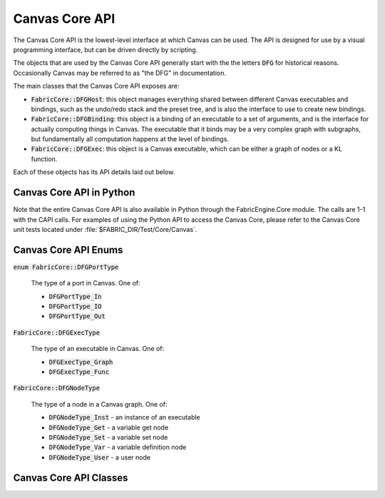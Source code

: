 

.. _CAPIPG.canvas:

Canvas Core API
====================

The Canvas Core API is the lowest-level interface at which Canvas can be
used.  The API is designed for use by a visual programming interface,
but can be driven directly by scripting.

The objects that are used by the Canvas Core API generally start with the
the letters :code:`DFG` for historical reasons.  Occasionally Canvas may
be referred to as "the DFG" in documentation.

The main classes that the Canvas Core API exposes are:

- :code:`FabricCore::DFGHost`: this object manages everything shared between
  different Canvas executables and bindings, such as the undo/redo stack and
  the preset tree, and is also the interface to use to create new bindings.

- :code:`FabricCore::DFGBinding`: this object is a binding of an executable
  to a set of arguments, and is the interface for actually computing things
  in Canvas.  The executable that it binds may be a very complex graph with
  subgraphs, but fundamentally all computation happens at the level of
  bindings.

- :code:`FabricCore::DFGExec`: this object is a Canvas executable, which
  can be either a graph of nodes or a KL function.

Each of these objects has its API details laid out below.

Canvas Core API in Python
-----------------------------

Note that the entire Canvas Core API is also available in Python through the
FabricEngine.Core module.  The calls are 1-1 with the CAPI calls.  For examples
of using the Python API to access the Canvas Core, please refer to the
Canvas Core unit tests located under :file:`$FABRIC_DIR/Test/Core/Canvas`.




Canvas Core API Enums
-----------------------------





:code:`enum FabricCore::DFGPortType`
  
  The type of a port in Canvas.  One of:

  - :code:`DFGPortType_In`
  - :code:`DFGPortType_IO`
  - :code:`DFGPortType_Out`




:code:`FabricCore::DFGExecType`
  
  The type of an executable in Canvas.  One of:

  - :code:`DFGExecType_Graph`
  - :code:`DFGExecType_Func`




:code:`FabricCore::DFGNodeType`
  
  The type of a node in a Canvas graph.  One of:

  - :code:`DFGNodeType_Inst` - an instance of an executable
  - :code:`DFGNodeType_Get` - a variable get node
  - :code:`DFGNodeType_Set` - a variable set node
  - :code:`DFGNodeType_Var` - a variable definition node
  - :code:`DFGNodeType_User` - a user node




Canvas Core API Classes
-----------------------------




.. cpp:class:: FabricCore::DFGExec : public FabricCore::Ref




    .. cpp:function:: DFGExec()




    .. cpp:function:: DFGExec( DFGExec const &that )




    .. cpp:function::
      DFGExec &operator=( DFGExec const &that )




    .. cpp:function:: ~DFGExec()




    .. cpp:function::
      DFGExecType getType() const

      Returns the type of the executable, either :code:`FabricCore::DFGExecType_Graph`
      or :code:`FabricCore::DFGExecType_Func`.

      :returns: The type of the executable




    .. cpp:function:: DFGNodeType getNodeType(char const *nodePath ) const

      Returns the type of a node in a graph.  See :cpp:enum:`DFGNodeType` for
      various node types.
      
      :param nodeName: The name of the node in the graph
      :returns: The type of the node




    .. cpp:function:: DFGHost getHost() const

      Returns the host to which the executable belongs.
      
      :returns: :code:`FabricCore::DFGHost`




    .. cpp:function:: DFGExec getSubExec(char const *execPath ) const

      Returns the sub-executable of an executable path. A sub-executable is
      referenced through a path of the form "node.subnode.subnode", where
      each element of the path is a node in its containing graph.
      
      :param execPath: The path to the sub-executable
      :returns: The sub-executable




    .. cpp:function:: String getErrors() const

      Returns the errors on the executable as a JSON array of strings.




    .. cpp:function:: String getErrors() const

      Returns the errors on the executable as a JSON array of strings.




    .. cpp:function:: String getLoadDiags() const

      Returns the load diagnostics on the binding as a JSON array of objects.




    .. cpp:function:: String getExtDeps() const

      Get the extension dependencies description for the executabe in JSON-encoded form.

      :returns: The extension dependencies description for the executabe in JSON-encoded form




    .. cpp:function:: unsigned getExtDepCount() const

      Get the numbed of extension dependencies for the executable.  Extension
      dependency information can be accessed on an index-basis; see also
      :cpp:func:`FabricCore::DFGExec::getExtDepName` and
      :cpp:func:`FabricCore::DFGExec::getExtDepVersion`.

      :returns: The number of extension dependencies




    .. cpp:function:: char const *getExtDepName( unsigned index ) const

      Get the name of the extension dependency at the given index.  Extension
      dependency information can be accessed on an index-basis; see also
      :cpp:func:`FabricCore::DFGExec::getExtDepCount` and
      :cpp:func:`FabricCore::DFGExec::getExtDepVersion`.
      
      :param index: The index of the extension dependency
      :returns: The name of the extension




    .. cpp:function:: String getExtDepVersion( unsigned index ) const

      Get the version specification of the extension dependency at the given index.  Extension
      dependency information can be accessed on an index-basis; see also
      :cpp:func:`FabricCore::DFGExec::getExtDepCount` and
      :cpp:func:`FabricCore::DFGExec::getExtDepName`.
      
      :param index: The index of the extension dependency
      :returns: The version specification name of the extension




    .. cpp:function:: bool haveExecPort(char const *portName ) const

      Query whether the executable has a port with the given name.
      
      :param portName: The name to query
      :returns: true if there is a port with the given name, false if not




    .. cpp:function:: unsigned getExecPortCount() const

      Get the number of ports on the executable.
      
      :returns: The number of ports on the executable




    .. cpp:function:: char const *getExecPortName(unsigned index ) const

      Get the name of the executable port at the given index.
      
      :param index: The index of the port
      :returns: The name of the port




    .. cpp:function:: unsigned getNodeCount() const

      Get the number of nodes in a graph.  Will throw an exception if the
      executable is not a graph.
      
      :returns: The number of nodes in the graph




    .. cpp:function:: char const *getNodeName(unsigned index ) const

      Get the name of the node at the given index.    Will throw an exception if the
      executable is not a graph.
      
      :param index: The index of the node
      :returns: The number of nodes in the graph




    .. cpp:function:: DFGNodeType getNodeType(unsigned index ) const

      Get the type of the node at the given index.    Will throw an exception if the
      executable is not a graph.  See :cpp:enum:`DFGNodeType` for the various
      node types.
      
      :param index: The index of the node
      :returns: The type of the node




    .. cpp:function:: DFGExec getInstExec(unsigned index ) const

      Gets a handle to the executable that the instance node at the given index is an
      instance of.  Will throw an exception if the executable is not a graph
      or the node is not an instance.
      
      :param index: The index of the instance node
      :returns: The executable that the instance node is an instance of




    .. cpp:function:: String getDesc()

      Gets a description of the executable.  The description is in JSON
      form, and can be useful for debugging.  Note, however, that it should
      not be used for persistence; instance, use :cpp:func:`FabricCore::DFGExec::exportJSON`.
      
      :returns: A description of the executable in JSON form




    .. cpp:function:: String getExecPortDesc(char const *execPortName )

      Gets a description of a port of the executable.  The description is in JSON
      form, and can be useful for debugging.
      
      :param execPortName: The name of the port of the executable
      :returns: A description of the port in JSON form




    .. cpp:function:: String getNodeDesc(char const *nodeName )

      Gets a description of a node of the executable.  The description is in JSON
      form, and can be useful for debugging.
      
      :param nodeName: The name of the node of the graph
      :returns: A description of the node in JSON form




    .. cpp:function:: String getNodePortDesc(char const *nodePortPath )

      Gets a description of a port of a node of the executable.  The path should be
      of the form "nodeName.portName".  The description is in JSON
      form, and can be useful for debugging.
      
      :param nodeName: The path to a port of a node in the graph
      :returns: A description of the port in JSON form




    .. cpp:function:: bool isExecPortResolvedType(unsigned index, char const *typeName )

      Determine whether the resolved type of a port of the executable is
      the given type (or an alias of that type).
      
      :param index: The index of the port of the executable
      :param typeName: The name of the type
      :returns: Whether the resolved type of the port is the given type




    .. cpp:function:: char const *getExecPortResolvedType(unsigned index )

      Get the resolved type of a port of the executable at a given index.

      .. note::

        This will return the type alias for the resolved type, so it
        shouldn't generally be used for type checking; for example, this function
        could return :code:`Integer` or :code:`SInt32`, depending on how the
        graph was created.
      
      :param index: The index of the port of the executable
      :returns: The resolved type of the port




    .. cpp:function:: char const *getExecPortResolvedType(char const *execPortName )

      Get the resolved type of a port of the executable with a given name.

      .. note::

        This will return the type alias for the resolved type, so it
        shouldn't generally be used for type checking; for example, this function
        could return :code:`Integer` or :code:`SInt32`, depending on how the
        graph was created.
      
      :param execPortName: The name of the port of the executable
      :returns: The resolved type of the port




    .. cpp:function:: char const *getNodePortResolvedType(char const *nodePortPath )

      Get the resolved type of a port of a node of the graph with a given path.
      The path should be of the form "nodeName.portName".

      .. note::

        This will return the type alias for the resolved type, so it
        shouldn't generally be used for type checking; for example, this function
        could return :code:`Integer` or :code:`SInt32`, depending on how the
        graph was created.
      
      :param nodePortPath: The path to a port of a node in the graph
      :returns: The resolved type of the port




    .. cpp:function:: String exportJSON()

      Create a JSON representation of the executable that can later be used
      by :cpp:func:`FabricCore::DFGExec::addInstFromJSON` to create a new
      executable that is the same.
      
      :returns: The JSON representation of the graph




    .. cpp:function:: char const *addInstFromPreset(char const *presetFilePath, char const *desiredName = 0)

      Create a new instance node in the graph that is an instance of the
      preset with the given preset path.  Will throw an exception if the
      preset is not found or if the executable is not a graph.  The name of 
      the new node will be derived from the name of the preset, but made unique
      within the graph.
      
      :param presetFilePath: The path to the preset in the preset tree
      :returns: The name of that node that was created




    .. cpp:function:: char const *addInstWithNewGraph(char const *title = 0)

      Create a new instance node in the graph that is an instance of a new
      (empty) graph.  Optionally, specify the title of the new graph; if present,
      the name of the new node is derived from the title of the graph.
      
      :param title: (optional) The title of the graph that will be created
      :returns: The name of that node that was created




    .. cpp:function:: char const *addInstWithNewFunc(char const *title = 0)

      Create a new instance node in the graph that is an instance of a new
      (empty) function.  Optionally, specify the title of the new function; if present,
      the name of the new node is derived from the title of the function.
      
      :param title: (optional) The title of the function that will be created
      :returns: The name of that node that was created




    .. cpp:function:: char const *addInstFromJSON(char const *json )

      Create a new instance node in the graph that is an instance of a new executable
      described by JSON obtained from :cpp:func:`FabricCore::DFGExec::exportJSON`.  The
      name of the node will be derived from the title of the executable.
      
      :param json: The JSON description of the executable
      :returns: The name of that node that was created




    .. cpp:function:: char const *addVar(char const *desiredName, char const *dataType, char const *extDep = 0 )

      Create a new variable declaration node in the graph with a given type and,
      optionally, an extension dependency for the type.  The actual name of
      the node will be derived from the :code:`desiredName` parameter.
      
      :param desiredName: The desired name of the new variable within the graph
      :param dataType: The KL data type of the variable
      :param extDep: (optional) An extension dependency for the type of the form :code:`{ExtensionName}:{VersionSpec}`.
      :returns: The actual name of the variable declaration node that was created




    .. cpp:function:: char const *addGet(char const *desiredName, char const *varPath )

      Create a new get variable node in the graph.
      
      :param desiredName: The desired name of the get variable node within the graph
      :param varPath: The path to the variable.  Variable paths follow "namespacing" rules whereby the are looked up starting from the current graph and continue searching in parent graphs until a match is found.
      :returns: The actual name of the get variable node that was created




    .. cpp:function:: char const *addSet(char const *desiredName, char const *varPath )

      Create a new set variable node in the graph.
      
      :param desiredName: The desired name of the get variable node within the graph
      :param varPath: The path to the variable.  Variable paths follow "namespacing" rules whereby the are looked up starting from the current graph and continue searching in parent graphs until a match is found.
      :returns: The actual name of the set variable node that was created




    .. cpp:function:: RTVal getVarValue(char const *name )

      Get the current value of a variable within the graph.
      
      :param name: The name of the get variable within the graph
      :returns: The current value of the variable as an RTVal, or a null RTVal if there is no current value




    .. cpp:function:: void setVarValue(char const *name, RTVal value )

      Set the current value of a variable within the graph.
      
      :param name: The name of the get variable within the graph
      :param value: The new value of the variable




    .. cpp:function:: char const *getRefVarPath(char const *name )

      Get the variable path associated with the given variable reference
      (get or set) node.
      
      :param name: The name of the variable reference node
      :returns: The current variable path of the node




    .. cpp:function:: void setRefVarPath(char const *name, char const *varPath )

      Set the variable path associated with the given variable reference
      (get or set) node.
      
      :param name: The name of the variable reference node
      :param varPath: The new variable path to set




    .. cpp:function:: char const *addUser(char const *desiredName )

      Create a new user node in the graph.
      
      :param desiredName: The desired name of the user node within the graph
      :returns: The actual name of the user node that was created




    .. cpp:function:: void addExtDep(char const *extName, char const *versionRange = "")

      Add an extension dependency to the executable.
      
      :param extName: The name of the extension
      :param versionRange: (optional) The version range of the extension




    .. cpp:function:: void setExtDeps(uint32_t nameAndVerCount, char const **nameAndVers )

      Replace the current extension dependencies of the executable with a
      new set.
      
      :param nameAndVerCount: The number of new extension dependencies
      :param nameAndVers: The new extension dependencies.  Each is a string of the form :code:`{ExtensionName}:{VersionRange}`




    .. cpp:function:: void removeExtDep(char const *extName )

      Remove the extension dependency for the extension with the given name
      
      :param extName: The name of the extension




    .. cpp:function:: char const *addExecPort(char const *desiredName, FEC_DFGPortType portType, char const *typeSpec = 0 )

      Add a new port to the executable.
      
      :param desiredName: The desired name for the new port
      :param portType: The type of the port, one of :cpp:enum:`DFGPortType`
      :param typeSpec: The type specification of the port (eg. :code:`Float32` or :code:`$TYPE$`).  Note that type specifications only work with functions, and not with graphs.
      :returns: The actual name of the new port




    .. cpp:function:: void reorderExecPorts(unsigned newIndCount, unsigned const *newInds )

      Reorder the ports of the executable.  Takes an array of integers for which the element
      at index oldIndex is the newIndex for the existing port.
      
      :param newIndCount: The number of elements in the index map.  Must be equal to the number of ports.
      :param newInds: The elements of the index map.




    .. cpp:function:: bool isConnectedTo(char const *srcPortPath, char const *dstPortPath ) const

      Query whether the source port is connected to the destination port.  The ports can be either node ports,
      in which case the path is of the form "nodeName.portName", or executable ports,
      in which case the path is of the form "portName".
      
      :param srcPortPath: The source port to check for connection
      :param dstPortPath: The destination port to check for connection




    .. cpp:function:: bool hasSrcPorts(char const *portPath ) const

      Query whether a given port has a connection from another port.
      
      :param portPath: The port to check




    .. cpp:function:: bool hasDstPorts(char const *portPath ) const

      Query whether a given port has one or more connections to other ports.
      
      :param portPath: The port to check




    .. cpp:function:: String canConnectTo(char const *srcPortPath, char const *dstPortPath, char const *separator ) const

      Query whether a given port can connect to another port.  If connection 
      is possible, it will return the empty string; otherwise, it will return
      a list of errors that would occur if the connection were made, with the
      errors separated by the specified separator string.
      
      :param srcPortPath: The source port for which to check connection
      :param dstPortPath: The destination port for which to check connection
      :param separator: The separator string for the errors




    .. cpp:function:: void connectTo(char const *srcPortPath, char const *dstPortPath )

      Connect two ports in a graph.
      
      :param srcPortPath: The source port to connect
      :param dstPortPath: The destination port to connect




    .. cpp:function:: void disconnectFrom(char const *srcPortPath, char const *dstPortPath )

      Disconnect two ports in a graph.
      
      :param srcPortPath: The source port to disconnect
      :param dstPortPath: The destination port to disconnect




    .. cpp:function:: void disconnectFromAll(char const *portPath )

      Disconnect any existing connections to the given port.
      
      :param portPath: The port to disconnect




    .. cpp:function:: char const *attachPresetFile(char const *parentPresetDirPath, char const *desiredName, bool replaceExisting )

      Attach the executable to a location in the preset tree, making it
      an available preset.
      
      :param parentPresetDirPath: The path of the directory in the preset tree in which to attach the preset
      :param desiredName: The desired name of the preset within the preset directory
      :param replaceExisting: If true and the desired name is used by an existing preset, replace the existing preset with this one; otherwise, a unique new name will be generated.
      :returns: The actual name of the preset within the preset directory




    .. cpp:function:: char const *renameExecPort(char const *oldName, char const *desiredNewName )

      Rename a port of the executable.
      
      :param oldName: The old name of the port
      :param desiredNewName: The desired new name of the port
      :returns: The actual new name of the port




    .. cpp:function:: char const *renameNode(char const *oldName, char const *desiredNewName )

      Rename a node of the executable.
      
      :param oldName: The old name of the node
      :param desiredNewName: The desired new name of the node
      :returns: The actual new name of the node




    .. cpp:function:: char const *getTitle()

      Get the title of the executable.
      
      :returns: The title of the executable




    .. cpp:function:: void setTitle(char const *title )

      Set the title of the executable.
      
      :param title: The new title of the executable




    .. cpp:function:: void setVersion(char const *version )

      Set the version of the executable; used when referencing presets with
      version requirements
      
      :param version: The new version of the executable in the form "X.Y.Z"




    .. cpp:function:: char const *getInstTitle(unsigned index )

      Get the title of the instance node at the given node index.
      
      :param index: The index of the instance node
      :returns: The title of the instance node




    .. cpp:function:: char const *getInstTitle(char const *nodeName )

      Get the title of the instance node with the given name.
      
      :param nodeName: The name of the instance node
      :returns: The title of the instance node




    .. cpp:function:: void setInstTitle(unsigned index, char const *title )

      Set the title of the instance node at the given index.  If the title that
      is passed is empty, the instance will adopt the title of the executable it
      is an instance of.
      
      :param index: The index of the instance node
      :param title: The new title of the instance node




    .. cpp:function:: void setInstTitle(unsigned index, char const *title )

      Set the title of the instance node with the given name.  If the title that
      is passed is empty, the instance will adopt the title of the executable it
      is an instance of.
      
      :param nodeName: The name of the instance node
      :param title: The new title of the instance node




    .. cpp:function:: DFGPortType getNodePortType(char const *portPath )

      Get the node port type of a port in the graph.  The portPath should be
      of the form "nodeName.portName" for node ports and "portName" for
      executable ports.

      The node port type is the type of the port for connection within the
      graph.  This is the inverse of the executable port type for an 
      executable port; for example, if you have an 'In' executable port on a
      graph, this has a node port type of 'Out' because it acts like an 'Out'
      port within the graph, ie. it connects to other 'In' and 'IO' ports.

      :param portPath: The port path
      :returns: The node port type of the port




    .. cpp:function:: DFGPortType getExecPortType(unsigned index )

      Get the executable port type of the port of the executable at the given
      index.

      :param index: The index of the executable port
      :returns: The executable port type of the port




    .. cpp:function:: DFGPortType getExecPortType(char const *portName )

      Get the executable port type of the port of the executable with the given
      name.

      :param portName: The name of the executable port
      :returns: The executable port type of the port




    .. cpp:function:: void setExecPortType(char const *portName, DFGPortType portType )

      Set the executable port type of the port of the executable with the given
      name.

      :param portName: The name of the executable port
      :param portType: The new executable port type for the port




    .. cpp:function:: char const *getCode()

      Get the KL code of the function executable.  If the executable
      is not a function executable an exception will be thrown.

      :returns: The KL code of the function executable




    .. cpp:function:: void setCode(char const *code )

      Set the KL code of the function executable.  If the executable
      is not a function executable an exception will be thrown.

      :param code: The new KL code of the function executable




    .. cpp:function:: char const *getMetadata(char const *key ) const

      Gets the metadata for the executable for the given key.

      :param key: The key for the metadata
      :returns: The metadata for that key, or the empty string if there is no metadata for that key




    .. cpp:function:: char const *getExecPortMetadata(char const *execPortPath, char const *key )

      Gets the metadata for a port for the given key.

      :param portName: The name of the port
      :param key: The key for the metadata
      :returns: The metadata for that key, or the empty string if there is no metadata for that key




    .. cpp:function:: char const *getNodeMetadata(char const *nodeName, char const *key )

      Gets the metadata for a node for the given key.

      :param nodeName: The name of the node
      :param key: The key for the metadata
      :returns: The metadata for that key, or the empty string if there is no metadata for that key




    .. cpp:function:: char const *getNodePortMetadata(char const *nodePortPath, char const *key )

      Gets the metadata for a node port for the given key.

      :param nodePortPath: The node port path of the form "nodeName.portName"
      :param key: The key for the metadata
      :returns: The metadata for that key, or the empty string if there is no metadata for that key




    .. cpp:function:: void setMetadata(char const *key, char const *value, bool canUndo = true, bool shouldSplitFromPreset = true )

      Sets the metadata on the executable for the given key.

      :param key: The key for the metadata
      :param value: The value for the metadata
      :param canUndo: Whether the action should be undoable
      :param shouldSplitFromPreset: Whether the metadata change should split from the preset, if the executable is an instance of a preset




    .. cpp:function:: void setExecPortMetadata(char const *name, char const *key, char const *value, bool canUndo = true, bool shouldSplitFromPreset = true )

      Sets the metadata for an executable port for the given key.
      
      :param name: The name of the executable port
      :param key: The key for the metadata
      :param value: The value for the metadata
      :param canUndo: Whether the action should be undoable
      :param shouldSplitFromPreset: Whether the metadata change should split from the preset, if the executable is an instance of a preset




    .. cpp:function:: void setExecPortMetadata(unsigned index, char const *key, char const *value, bool canUndo = true, bool shouldSplitFromPreset = true )

      Sets the metadata for an executable port for the given key.
      
      :param index: The index of the executable port
      :param key: The key for the metadata
      :param value: The value for the metadata
      :param canUndo: Whether the action should be undoable
      :param shouldSplitFromPreset: Whether the metadata change should split from the preset, if the executable is an instance of a preset




    .. cpp:function:: void setNodeMetadata(char const *nodeName, char const *key, char const *value, bool canUndo = true, bool shouldSplitFromPreset = true )

      Sets the metadata for a node for the given key.
      
      :param nodeName: The name of the node
      :param key: The key for the metadata
      :param value: The value for the metadata
      :param canUndo: Whether the action should be undoable
      :param shouldSplitFromPreset: Whether the metadata change should split from the preset, if the executable is an instance of a preset




    .. cpp:function:: void setNodePortMetadata(char const *nodePortPath, char const *key, char const *value, bool canUndo = true, bool shouldSplitFromPreset = true )

      Sets the metadata for a node port for the given key.
      
      :param nodeName: The path to the node port, of the form "nodeName.portName"
      :param key: The key for the metadata
      :param value: The value for the metadata
      :param canUndo: Whether the action should be undoable
      :param shouldSplitFromPreset: Whether the metadata change should split from the preset, if the executable is an instance of a preset




    .. cpp:function:: RTVal getPortDefaultValue(char const *portPath, char const *typeName )

      Gets the current default value for a port for a given type.  The default
      value is the value the port has when it is disconnected but resolved to
      that type.  The path can be either to a node port (of the form "nodeName.portName")
      or just the name of an executable port.
      
      :param portPath: The path the node port or executable port
      :param typeName: The name of type for which to return the current default value
      :returns: The current default value for the port for the given type




    .. cpp:function:: void setPortDefaultValue(char const *portPath, RTVal defaultValue, bool canUndo = true )

      Sets the current default value for a port.  The default
      value for a given type is the value the port has when it is disconnected but resolved to
      that type.  In this case, the type is the type of the RTVal. The path can be either to a node port (of the form "nodeName.portName")
      or just the name of an executable port.
      
      :param portPath: The path the node port or executable port
      :param defaultValue: The new default value for the port for the type of the default value
      :param canUndo: Whether the action should be undoable




    .. cpp:function:: char const *getImportPathname()

      Gets the current import pathname for an executable.  The import pathname
      is automatically set for executables when they are loaded as presets; it
      is the path on disk from which the preset was loaded.

      :returns: The import pathname for the executable




    .. cpp:function:: void setImportPathname(char const *importPathname )

      Sets a new import pathname for an executable.

      :param importPathame: The new import pathname for the executable




    .. cpp:function:: DFGBinding bind(uint32_t rtValCount = 0, RTVal const *rtVals = 0 )

      Create a new binding that is bound to this executable as its root
      executable, optionally providing RTVals to use as the binding's
      arguments.

      :param rtValCount: (optional) The number of RTVal arguments for the binding
      :param rtValCount: (optional) The RTVal arguments for the binding




    .. cpp:function:: void removeExecPort(char const *portName )

      Remove the executable port with the given name

      :param portName: The name of the port




    .. cpp:function:: void removeExecPort(unsigned index )

      Remove the executable port at the given index

      :param index: The index of the port




    .. cpp:function:: void removeNode(char const *nodeName )

      Remove the node with the given name

      :param nodeName: The name of the node




    .. cpp:function:: DFGView createView(DFGNotificationCallback callback, void *userdata )

      Create a view object that receives notifications of things that
      happen within the executable.

      .. note::

        Views are not recursive; you will received notifications about
        the executable itself, its ports, its nodes and its node ports,
        but not about subexecutables or their components.

      :param callback: The callback function to be invoked when a notification is sent
      :param userdata: The userdata to pass to the callback function




    .. cpp:function:: char const *getExecPortTypeSpec(unsigned execPortIndex )

      Get the current typeSpec for the executable port with the given index.

      :param execPortIndex: The index of the executable port
      :returns: The current typeSpec for the port




    .. cpp:function:: char const *getExecPortTypeSpec(char const *execPortName )

      Get the current typeSpec for the executable port with the given name.

      :param execPortName: The name of the executable port
      :returns: The current typeSpec for the port




    .. cpp:function:: void setExecPortTypeSpec(unsigned execPortIndex, char const *typeSpec )

      Set the current typeSpec for the executable port with the given index.

      :param execPortIndex: The index of the executable port
      :param typeSpec: The new typeSpec to set




    .. cpp:function:: void setExecPortTypeSpec(char const *execPortName, char const *typeSpec )

      Set the current typeSpec for the executable port with the given name.

      :param execPortName: The name of the executable port
      :param typeSpec: The new typeSpec to set




    .. cpp:function:: char const *getExecPortName(unsigned execPortIndex )

      Get the name of the executable port at the given index.

      :param execPortIndex: The index of the executable port




    .. cpp:function:: unsigned getNodePortCount(char const *nodeName )

      Get the number of node ports on the given node.

      :param nodeName: The name of the node




    .. cpp:function:: char const *getNodePortName(unsigned nodeIndex, unsigned nodePortIndex )

      Get the name of the node port for the given node and node port indices

      :param nodeIndex: The index of the node
      :param nodePortIndex: The index of the node port




    .. cpp:function:: char const *getNodePortName(char const *nodeName, unsigned nodePortIndex )

      Get the name of a node port.

      :param nodeName: The name of the node
      :param nodePortIndex: The index of the node port




    .. cpp:function:: String exportNodesJSON(uint32_t nodeCount, char const * const *nodeNames )

      Export a collection of nodes as JSON that can later be used by
      :cpp:func:`FabricCore::DFGExec::importNodesJSON` to recreate the nodes
      elsewhere.

      :param nodeCount: The number of nodes to export
      :param nodeNames: The names of the nodes to export
      :returns: The nodes encoded as JSON




    .. cpp:function:: String importNodesJSON(char const *nodesJSON )

      Import a collection of nodes from JSON that were exported using
      :cpp:func:`FabricCore::DFGExec::exportNodesJSON`.

      :param nodesJSON: The nodes, encoded as JSON
      :returns: The names of the newly created nodes as a JSON array of strings




    .. cpp:function:: char const *implodeNodes(char const *desiredName, uint32_t nodeCount, char const * const *nodeNames )

      Implode a collection of nodes down to a single node.

      .. note::

        Imploding a collection of nodes will also include any nodes that
        are "between" nodes in the collection with respect to connections.

      :param desiredName: The desired name of the resulting node
      :param nodeCount: The number of nodes to implode
      :param nodeNames: The names of the nodes to implode
      :returns: The actual name of the resulting node.




    .. cpp:function:: String explodeNode(char const *nodeName )

      Explode a single node that is an instance of a graph into individual
      nodes within the executable.

      :param nodeName: The name of the node to explode
      :returns: The names of the resulting nodes, encoded as a JSON array of strings




    .. cpp:function:: char const *getPresetName() const

      Get the name component of the preset path of the executable if it is
      an instance of a preset; otherwise, returns the empty string.




    .. cpp:function:: String getPresetGUID() const

      Get the preset GUID of the executable if it is an instance of a preset,
      otherwise returns the empty string.




    .. cpp:function:: void setPresetGUID( char const *presetGUID ) const

      Set the preset GUID of the executable.  The preset GUID must be a
      exactly 32 hex digits.

      .. warning::

        This function does not split the executable from the preset; it will
        change the preset GUID for all instance of the preset.




    .. cpp:function:: String getPresetGUID() const

      Get the original preset GUID of the executable if it was an instance of a preset,
      but is no longer a preset; otherwise, returns the empty string.




    .. cpp:function:: bool isPreset() const

      Queries whether the executable is a preset




    .. cpp:function:: bool instExecIsPreset( char const *instName ) const

      Queries whether the executable is a preset




    .. cpp:function:: bool editWouldSplitFromPreset() const

      Queries whether editing the executable would cause it or one of its
      containing graphs would cause a preset split.




    .. cpp:function:: unsigned getExecPortIndex() const

      Get the exec port index for the named exec port.




    .. cpp:function:: void maybeSplitFromPreset()

      Split the executable from the preset it is an instance of if it is
      an instance of a preset; otherwise, has no effect.




    .. cpp:function:: void addPriorPortName(

      Split the executable from the preset it is an instance of if it is
      an instance of a preset; otherwise, has no effect.




  The DFGBinding Class
  -----------------------------

  .. cpp:class:: FabricCore::DFGBinding : public FabricCore::Ref




    .. cpp:function:: DFGBinding()




    .. cpp:function:: DFGBinding( DFGBinding const &that )




    .. cpp:function:: DFGBinding &operator=( DFGBinding const &that )




    .. cpp:function:: ~DFGBinding()




    .. cpp:function:: DFGBinding getBindingForID(uint32_t bindingID )

      Get the binding ID for the binding.  This can be used by :cpp:func:`FabricCore::DFGHost::getBindingForID` to obtain a handle to a given binding in situations where it is not possible to pass the binding as a DFGBinding object.
      
      :returns: The binding ID for the DFGBinding




    .. cpp:function:: DFGHost getHost() const

      Get the DFGHost that owns the DFGBinding.
      
      :returns: The DFGHost that owns the DFGBinding.




    .. cpp:function:: DFGExec getExec() const

      Get the root DFGExec for the DFGBinding.
      
      :returns: The root DFGExec for the DFGBinding




    .. cpp:function:: RTVal getArgValue(unsigned index )

      Get the RTVal value for the binding argument at the given index.  Throws an exception if the index is not less than the result of :code:`FabricCore::DFGExec::getExecPortCount` on the root executable of the binding.
      
      :param index: The index of the port for which to get the argument.
      :returns: The value of the argument as an RTVal.




    .. cpp:function:: RTVal getArgValue(char const *name )

      Get the RTVal value for the binding argument with the given name.  Throws an exception if there is no port with the given name.
      
      :param name: The name of the port for which to get the argument.
      :returns: The value of the argument as an RTVal.




    .. cpp:function:: void setArgValue(LockType lockType, unsigned index, RTVal value, bool canUndo = true )

      Set the RTVal value for the binding argument at the given index.  Throws an exception if there is no port with the given name.

      The KL type of the RTVal can be the same as or different from the current value for the argument.
      
      :param lockType: What type of locking do to.  Note that this also affects the messages you will see.
      :param index: The index of the port for which to set the argument
      :param value: The new value of the argument
      :param canUndo: Whether the change to the argument should be an undoable action.




    .. cpp:function:: void setArgValue(unsigned index, RTVal value, bool canUndo = true )

      Alias for :code:`FabricCore::DFGBindign::setArgValue(FabricCore::LockType_Exclusive, index, value, canUndo)`




    .. cpp:function:: void setArgValue(LockType lockType, char const *name, RTVal value, bool canUndo = true )

      Set the RTVal value for the binding argument with the given name.  Throws an exception if there is no port with the given name.

      The KL type of the RTVal can be the same as or different from the current value for the argument.
      
      :param lockType: What type of locking do to.  Note that this also affects the messags you will see.
      :param name: The name of the port for which to set the argument.
      :param value: The new value of the argument
      :param canUndo: Whether the change to the argument should be an undoable action.




    .. cpp:function:: void setArgValue(char const *name, RTVal value, bool canUndo = true )

      Alias for :code:`FabricCore::DFGBindign::setArgValue(FabricCore::LockType_Exclusive, name, value, canUndo)`




    .. cpp:function:: bool hasRecursiveConnectedErrors() const




    .. cpp:function:: String getErrors(bool recursive) const

      Returns the errors on the binding as a JSON array of objects.




    .. cpp:function:: String getLoadDiags() const

      Returns the load diagnostics on the binding as a JSON array of objects.




    .. cpp:function:: void dismissLoadDiag(unsigned diagIndex) const

      Dismisses the given load diagnostic.




    .. cpp:function:: void suspendDirtyNotifs()

      Suspends dirty notifications until resumeDirtyNotifs() is called




    .. cpp:function:: void resumeDirtyNotifs()

      Suspends dirty notifications after suspectDirtyNotifs() has been called




    .. cpp:function:: void execute_lockType(LockType lockType )

      Execute the binding, ie. execute the KL function that is generated from the root executable (graph or function), passing the argument values as the port values.
      
      Throws an exception if the graph cannot be executed for some reason, for instance there is a node in error that is (transitively) connected to one of the output ports.

      :param lockType: The type of lock to hold during execution




    .. cpp:function:: void execute()

      Alias for :code:`FabricCore::DFGBinding::execute_lockType(FabricCore::LockType_Exclusive)`




    .. cpp:function:: void registerNotificationCallback( DFGNotificationCallback callback, void *userdata )

      Register a notification callback function and userdata to pass it.  The
      function must have the function signature::

        void BindingNotificationCallback(
          void *userdata,
          char const *jsonCString,
          uint32_t jsonLength
          );
      
      It will receive the value of :code:`userdata` that was passed to :code:`registerNotificationCallback`,
      and :code:`jsonCString` and :code:`jsonLength` will be a JSON-encoded string with
      the contents of the notification.

      The callback must be removed with :cpp:func:`FabricCore::DFGBinding::unregisterNotificationCallback`
      if it is no longer intersted in notifications.

      :param callback: The callback function to call for notifications
      :param userdata: The userdata value to pass to the callback function




    .. cpp:function:: void setNotificationCallback( DFGNotificationCallback callback, void *userdata )

      Set a notification callback function and userdata to pass it.  The
      function must have the function signature::

        void BindingNotificationCallback(
          void *userdata,
          char const *jsonCString,
          uint32_t jsonLength
          );
      
      It will receive the value of :code:`userdata` that was passed to :code:`registerNotificationCallback`,
      and :code:`jsonCString` and :code:`jsonLength` will be a JSON-encoded string with
      the contents of the notification.

      This function will throw an error if a callback has already been registered,
      unless callback is :code:`NULL` in which case it will
      remove the existing callback.

      :param callback: The callback function to call for notifications, or NULL to clear the current callback
      :param userdata: The userdata value to pass to the callback function




    .. cpp:function:: void unregisterNotificationCallback( DFGNotificationCallback callback, void *userdata )

      Unregister a notification callback function and userdata that was previously
      added with :cpp:func:`FabricCore::DFGBinding::registerNotificationCallback`.
      Both the callback and userdata must match what was passed to this function.

      :param callback: The callback function to call for notifications
      :param userdata: The userdata value to pass to the callback function




    .. cpp:function:: String exportJSON()

      Export the binding as a JSON-encoded string.  This string can be used by 
      :cpp:func:`FabricCore::DFGHost::createBindingFromJSON` to create a binding
      with the same contents.

      The contents of the binding are recusrsively encoded.  Presets are reference
      through their preset path and/or GUID, while locally-defined graphs and
      functions are encoded inline.  The values of the binding argument and the default values
      of ports are also encoded, provided that the RTVal codecs provided to the
      Core are able to encode them; see the Core client constructors for details.

      :returns: The binding encoded as a JSON string




    .. cpp:function:: void deallocValues()

      Flush any temporary storage used by the binding.  This can be called
      on a binding that will never again be used in order to free memory used
      by the binding.




    .. cpp:function:: char const *getMetadata(char const *keyCStr ) const

      Gets a named metadata value associated with the binding.  The key is case-sensitive,
      and if there is no metadata present for the given key this function
      returns the empty string.  See :cpp:func:`FabricCore::DFGBinding::setMetdata`.

      :param key: The key for the metadata to obtain
      :returns: The value for the metadata, or the empty string if there is none.




    .. cpp:function:: void setMetadata(char const *keyCStr, char const *valueCStr, bool canUndo = true )

      Sets a named metadata value associated with the binding.  The key is 
      case-sensitive.  The current value for the key, if any, will be replaced.
      The canUndo parameter can optionally be provided to specify whether the
      action should be undoable; if it is not undoable then no undo action will
      be stored and then the previous value of the metadata for the key will
      not be restored when an undo occurs.

      :param key: The key for the metadata to obtain
      :param value: The new value for the metadata
      :param canUndo: Optional; whether to make the change undoable




    .. cpp:function:: String getVars()

      Returns a JSON-encoded description of Canvas variables available within the
      binding.

      :result: The JSON-encoded descripton of Canvas variables




    .. cpp:function:: uint32_t getVersion()

      Returns the version of the binding.  The version of the binding is zero 
      when the binding is first created, and is incremented every time the binding
      changes.  The binding version changes are undone when actions on the binding
      are undone.  The purpose of the version is to allow applications to know
      when the binding has changed and may need to be saved.  Note that the binding
      version is not persisted when the binding is persisted.

      :result: The version of the binding




  The DFGHost Class
  -----------------------------

  .. cpp:class:: FabricCore::DFGHost : public FabricCore::Ref




    .. cpp:function:: DFGHost()




    .. cpp:function:: DFGHost( DFGHost const &that )




    .. cpp:function:: DFGHost &operator=( DFGHost const &that )




    .. cpp:function:: DFGHost &~DFGHost()




    .. cpp:function:: Context &getContext() const

      Get the Fabric Core context to which the DFGHost belongs




    .. cpp:function:: bool maybeUndo()

      Attempt to undo one Canvas Core command.

      :returns: Whether a command was undone




    .. cpp:function:: bool maybeUndo()

      Attempt to redo one Canvas Core command.

      :returns: Whether a command was redone




    .. cpp:function:: void flushUndoRedo()

      Flush the undo and redo stacks.  This will purge memory used by the
      commands on the stack but the commands will destroyed.




    .. cpp:function:: char const *getPresetImportPathname( char const *nameSpacePath )

      Get the filename from which a preset was imported.
      
      :param presetPath: The path to the preset in the preset tree
      :returns: The filename from which the preset was imported, or the empty string if the preset was not imported from a file




    .. cpp:function:: FabricCore::String getPresetDesc( char const *presetPath )

      Generate a JSON description of a preset
      
      :param presetPath: The path to the preset in the preset tree
      :returns: The JSON description




    .. cpp:function:: char const *addPresetDir(char const *parentPresetDirPath, char const *desiredName, char const *pathname = 0 )

      Add a new preset directory (child) to an existing preset directory (parent) within the preset tree.
      
      :param parentPresetDirPath: The path of the parent preset directory to contain the new child preset directory
      :param desiredName: The desired name of the new child preset directory
      :param importPathname: If given, the import pathname to associate with the new child preset directory
      :returns: The actual name of the new child preset directory




    .. cpp:function:: char const *importPresetFileJSON(char const *parentPresetDirPath, char const *desiredName, char const *json, char const *importPathname = 0 )

      Import a new preset (child), encoded as JSON, into an existing preset directory (parent).  The JSON-encoded representation is usually obtained through :cpp:func:`String exportPresetJSON`.
      
      :param parentPresetDirPath: The path of the parent preset directory to contain the new child preset
      :param desiredName: The desired name of the new child preset
      :param json: The new preset encoded as JSON
      :returns: The actual name of the new child preset




    .. cpp:function:: String exportPresetJSON(char const *presetPathCStr )

      Export an existing preset as JSON.
      
      :param presetPath: The path to the preset
      :returns: The preset encoded as JSON




    .. cpp:function:: void removePreset(char const *presetPath )

      Remove an existing preset from the preset tree.
      
      :param presetPath: The path to the preset




    .. cpp:function:: DFGExec createNewUnboundGraph()

      Create a new DFGExec object that references an empty graph.  The graph is unbound, ie. it is not attached to a DFGBinding, and so can be edited but not executed.
      
      :returns: The new DFGExec object




    .. cpp:function:: DFGExec createNewUnboundExecFromJSON(char const *json )

      Create a new DFGExec object described by JSON.  The JSON is usually obtained through :cpp:func:`FabricCore::DFGExec::exportJSON`.  The executable is unbound, ie. it is not attached to a DFGBinding, and so can be edited but not executed.
      
      :param json: The JSON-encoded description of the executable
      :returns: The new DFGExec object




    .. cpp:function:: DFGExec createNewUnboundFunc()

      Create a new DFGExec object that references an empty function.  The function is unbound, ie. it is not attached to a DFGBinding, and so can be edited but not executed.
      
      :returns: The new DFGExec object




    .. cpp:function:: DFGBinding createBindingToNewGraph()

      Create a new DFGBinding object with an empty graph as its root executable.
      
      :returns: The new DFGBinding




    .. cpp:function:: DFGBinding createBindingToNewFunc()

      Create a new DFGBinding object with an empty function as its root executable.
      
      :returns: The new DFGBinding




    .. cpp:function:: DFGBinding createBindingFromJSON(char const *json, uint32_t rtValCount = 0, RTVal const *rtVals = 0 )

      Create a new DFGBinding object with its root executable described by JSON.  The JSON is usually obtained through :cpp:func:`FabricCore::DFGExec::exportJSON`.
      
      :param json: The JSON-encoded description of the root executable
      :param rtValCount: If given, the number of RTVals to bind to the arguments of the new DFGBinding
      :param rtVals: If given, the RTVals to bind to the arguments of the new DFGBinding
      :returns: The new DFGBinding




    .. cpp:function:: DFGBinding createBindingToPreset(char const *presetFile, uint32_t rtValCount = 0, RTVal const *rtVals = 0 )

      Create a new DFGBinding object with its root executable being an instance of a specified preset.  The JSON is usually obtained through :cpp:func:`FabricCore::DFGExec::exportJSON`.
      
      :param presetFilePath: The path to the preset, within the preset tree, to use as the root executable
      :param rtValCount: If given, the number of RTVals to bind to the arguments of the new DFGBinding
      :param rtVals: If given, the RTVals to bind to the arguments of the new DFGBinding
      :returns: The new DFGBinding




    .. cpp:function:: DFGBinding getBindingForID(uint32_t bindingID )

      Obtain a reference to the DFGBinding with the given binding ID, obtained through :cpp:func:`FabricCore::DFGBinding::getBindingID`.
      
      :param bindingID: The binding ID
      :returns: The DFGBinding with the given binding ID




    .. cpp:function:: void blockComps()

      Block recompilations of DFGBindings.  This can be used to increase performance during long scripted building of graphs.  Calling :cpp:func:`FabricCore::DFGBinding::execute` while recompilations are blocked will throw an exception.




    .. cpp:function:: void blockComps()

      Unblock recompilations of DFGBindings.




  The DFGNotifBracket Class
  -----------------------------

  .. cpp:class:: FabricCore::DFGNotifBracket

    The DFGNotifBracket class is used to suspend notifications until
    a set of DFG commands has executed.




    .. cpp:function:: DFGNotifBracket( DFGHost host )

      By creating a DFGNotifBracket in the current scope, all DFG
      notifications will be suspended until the scope closes.




    .. cpp:function:: ~DFGNotifBracket()




.. cpp:class:: FabricCore::Client : public FabricCore::Ref


